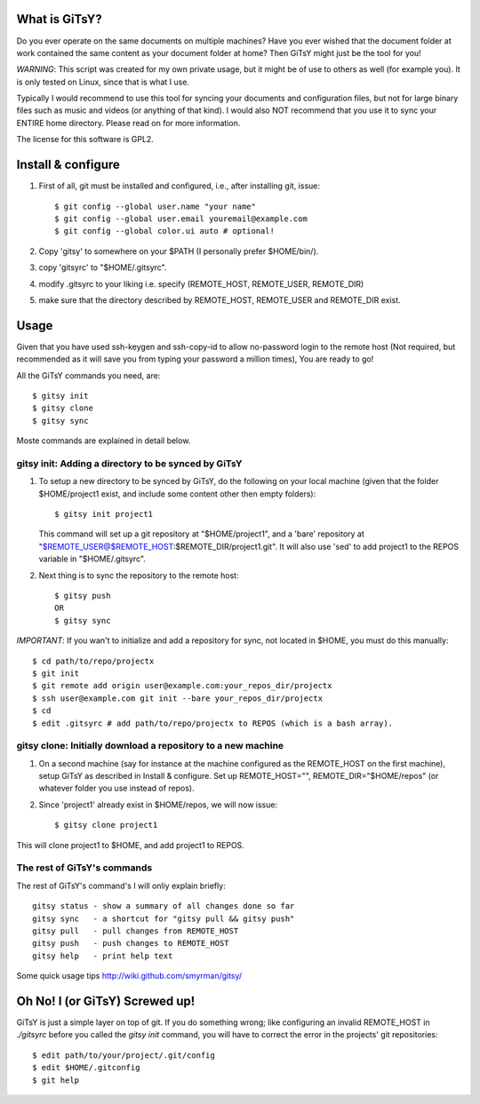 ==============
What is GiTsY?
==============

Do you ever operate on the same documents on multiple machines? Have you ever
wished that the document folder at work contained the same content as your
document folder at home? Then GiTsY might just be the tool for you!

*WARNING*: This script was created for my own private usage, but it might be of
use to others as well (for example you). It is only tested on Linux, since that
is what I use.

Typically I would recommend to use this tool for syncing your documents and
configuration files, but not for large binary files such as music and videos (or
anything of that kind). I would also NOT recommend that you use it to sync your
ENTIRE home directory. Please read on for more information.

The license for this software is GPL2.

===================
Install & configure
===================

1. First of all, git must be installed and configured, i.e., after installing
   git, issue::

   $ git config --global user.name "your name"
   $ git config --global user.email youremail@example.com
   $ git config --global color.ui auto # optional!

2. Copy 'gitsy' to somewhere on your $PATH (I personally prefer $HOME/bin/).

3. copy 'gitsyrc' to "$HOME/.gitsyrc".

4. modify .gitsyrc to your liking i.e. specify (REMOTE_HOST, REMOTE_USER,
   REMOTE_DIR)

5. make sure that the directory described by REMOTE_HOST, REMOTE_USER and
   REMOTE_DIR exist.


=====
Usage
=====

Given that you have used ssh-keygen and ssh-copy-id to allow no-password login
to the remote host (Not required, but recommended as it will save you from
typing your password a million times), You are ready to go!

All the GiTsY commands you need, are::

$ gitsy init
$ gitsy clone
$ gitsy sync

Moste commands are explained in detail below.

gitsy init: Adding a directory to be synced by GiTsY
----------------------------------------------------

1. To setup a new directory to be synced by GiTsY, do the following on your
   local machine (given that the folder $HOME/project1 exist, and include some
   content other then empty folders)::

    $ gitsy init project1

   This command will set up a git repository at "$HOME/project1", and a 'bare'
   repository at "$REMOTE_USER@$REMOTE_HOST:$REMOTE_DIR/project1.git". It will
   also use 'sed' to add project1 to the REPOS variable in "$HOME/.gitsyrc".

2. Next thing is to sync the repository to the remote host::

    $ gitsy push
    OR
    $ gitsy sync

*IMPORTANT*: If you wan't to initialize and add a repository for sync, not
located in $HOME, you must do this manually::

    $ cd path/to/repo/projectx
    $ git init
    $ git remote add origin user@example.com:your_repos_dir/projectx
    $ ssh user@example.com git init --bare your_repos_dir/projectx
    $ cd
    $ edit .gitsyrc # add path/to/repo/projectx to REPOS (which is a bash array).

gitsy clone: Initially download a repository to a new machine
--------------------------------------------------------------

1. On a second machine (say for instance at the machine configured as the
   REMOTE_HOST on the first machine), setup GiTsY as described in Install & configure.
   Set up REMOTE_HOST="", REMOTE_DIR="$HOME/repos" (or whatever folder you use instead
   of repos).

2. Since 'project1' already exist in $HOME/repos, we will now issue::

    $ gitsy clone project1

This will clone project1 to $HOME, and add project1 to REPOS.



The rest of GiTsY's commands
----------------------------

The rest of GiTsY's command's I will onliy explain briefly::

    gitsy status - show a summary of all changes done so far
    gitsy sync   - a shortcut for "gitsy pull && gitsy push"
    gitsy pull   - pull changes from REMOTE_HOST
    gitsy push   - push changes to REMOTE_HOST
    gitsy help   - print help text

Some quick usage tips
http://wiki.github.com/smyrman/gitsy/

===============================
Oh No! I (or GiTsY) Screwed up!
===============================

GiTsY is just a simple layer on top of git. If you do something wrong; like
configuring an invalid REMOTE_HOST in *./gitsyrc* before you called the *gitsy
init* command, you will have to correct the error in the projects' git
repositories::

    $ edit path/to/your/project/.git/config
    $ edit $HOME/.gitconfig
    $ git help

